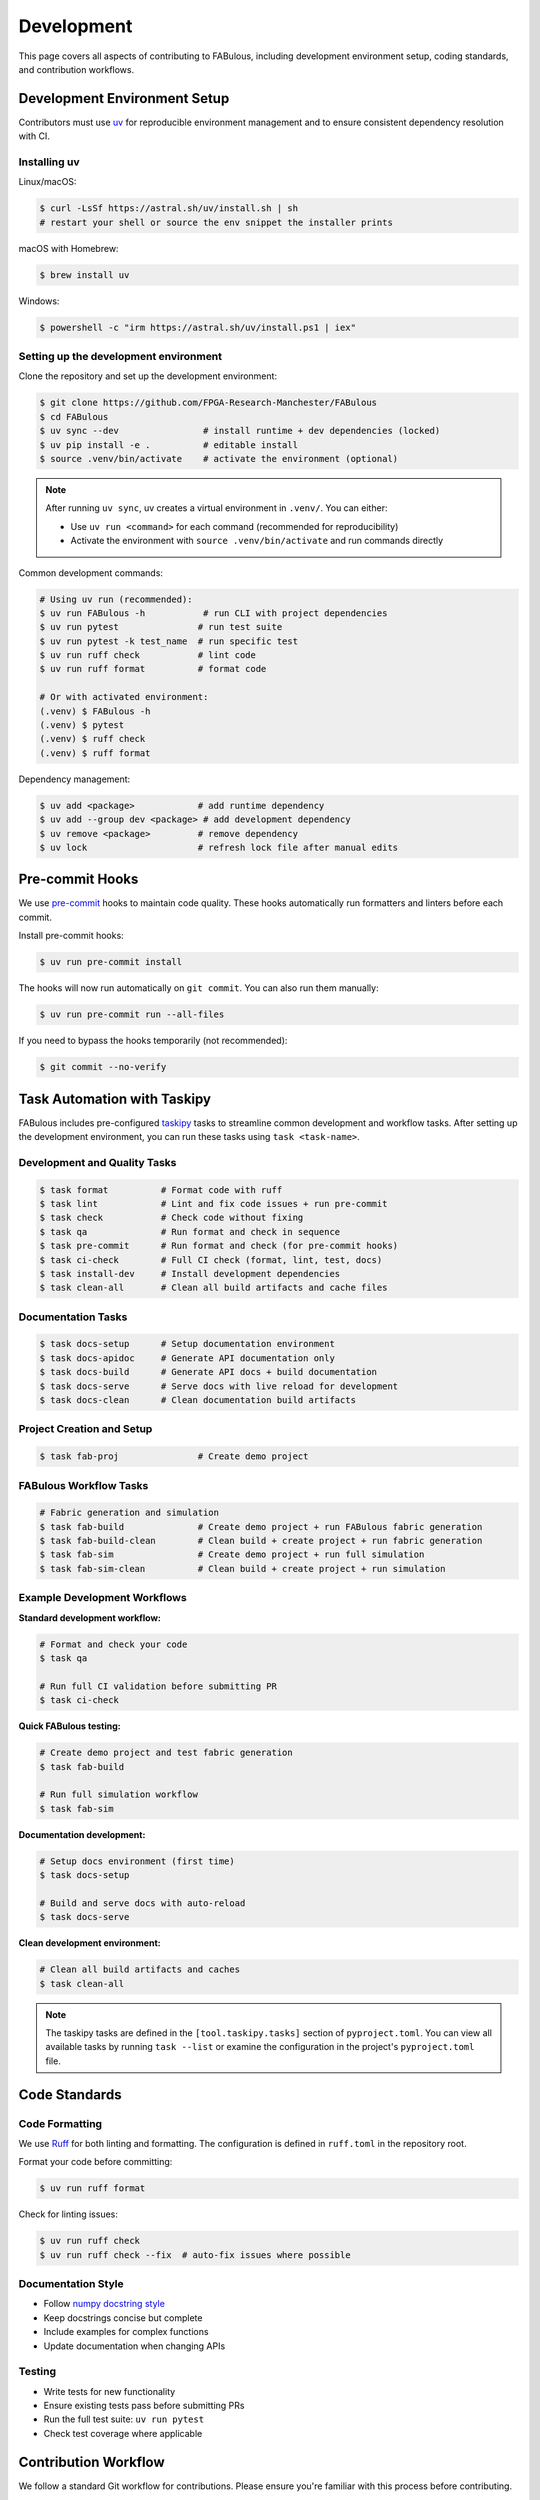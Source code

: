 .. _Development:

Development
===========

This page covers all aspects of contributing to FABulous, including development environment setup, coding standards, and contribution workflows.

.. _development_env_setup:

Development Environment Setup
-----------------------------

Contributors must use `uv <https://github.com/astral-sh/uv>`_ for reproducible
environment management and to ensure consistent dependency resolution with CI.

Installing uv
~~~~~~~~~~~~~

Linux/macOS:

.. code-block:: console

   $ curl -LsSf https://astral.sh/uv/install.sh | sh
   # restart your shell or source the env snippet the installer prints

macOS with Homebrew:

.. code-block:: console

   $ brew install uv

Windows:

.. code-block:: console

   $ powershell -c "irm https://astral.sh/uv/install.ps1 | iex"

Setting up the development environment
~~~~~~~~~~~~~~~~~~~~~~~~~~~~~~~~~~~~~~

Clone the repository and set up the development environment:

.. code-block:: console

   $ git clone https://github.com/FPGA-Research-Manchester/FABulous
   $ cd FABulous
   $ uv sync --dev                # install runtime + dev dependencies (locked)
   $ uv pip install -e .          # editable install
   $ source .venv/bin/activate    # activate the environment (optional)

.. note::

   After running ``uv sync``, uv creates a virtual environment in ``.venv/``.
   You can either:

   - Use ``uv run <command>`` for each command (recommended for reproducibility)
   - Activate the environment with ``source .venv/bin/activate`` and run commands directly

Common development commands:

.. code-block:: console

   # Using uv run (recommended):
   $ uv run FABulous -h           # run CLI with project dependencies
   $ uv run pytest               # run test suite
   $ uv run pytest -k test_name  # run specific test
   $ uv run ruff check           # lint code
   $ uv run ruff format          # format code

   # Or with activated environment:
   (.venv) $ FABulous -h
   (.venv) $ pytest
   (.venv) $ ruff check
   (.venv) $ ruff format

Dependency management:

.. code-block:: console

   $ uv add <package>            # add runtime dependency
   $ uv add --group dev <package> # add development dependency
   $ uv remove <package>         # remove dependency
   $ uv lock                     # refresh lock file after manual edits

.. _pre_commit:

Pre-commit Hooks
----------------

We use `pre-commit <https://pre-commit.com/>`_ hooks to maintain code quality.
These hooks automatically run formatters and linters before each commit.

Install pre-commit hooks:

.. code-block:: console

   $ uv run pre-commit install

The hooks will now run automatically on ``git commit``. You can also run them manually:

.. code-block:: console

   $ uv run pre-commit run --all-files

If you need to bypass the hooks temporarily (not recommended):

.. code-block:: console

   $ git commit --no-verify

.. _task_automation:

Task Automation with Taskipy
-----------------------------

FABulous includes pre-configured `taskipy <https://github.com/taskipy/taskipy>`_ tasks to streamline common development and workflow tasks. After setting up the development environment, you can run these tasks using ``task <task-name>``.

Development and Quality Tasks
~~~~~~~~~~~~~~~~~~~~~~~~~~~~~

.. code-block:: console

   $ task format          # Format code with ruff
   $ task lint            # Lint and fix code issues + run pre-commit
   $ task check           # Check code without fixing
   $ task qa              # Run format and check in sequence
   $ task pre-commit      # Run format and check (for pre-commit hooks)
   $ task ci-check        # Full CI check (format, lint, test, docs)
   $ task install-dev     # Install development dependencies
   $ task clean-all       # Clean all build artifacts and cache files

Documentation Tasks
~~~~~~~~~~~~~~~~~~~

.. code-block:: console

   $ task docs-setup      # Setup documentation environment
   $ task docs-apidoc     # Generate API documentation only
   $ task docs-build      # Generate API docs + build documentation
   $ task docs-serve      # Serve docs with live reload for development
   $ task docs-clean      # Clean documentation build artifacts

Project Creation and Setup
~~~~~~~~~~~~~~~~~~~~~~~~~~~

.. code-block:: console

   $ task fab-proj               # Create demo project

FABulous Workflow Tasks
~~~~~~~~~~~~~~~~~~~~~~~

.. code-block:: console

   # Fabric generation and simulation
   $ task fab-build              # Create demo project + run FABulous fabric generation
   $ task fab-build-clean        # Clean build + create project + run fabric generation
   $ task fab-sim                # Create demo project + run full simulation
   $ task fab-sim-clean          # Clean build + create project + run simulation

Example Development Workflows
~~~~~~~~~~~~~~~~~~~~~~~~~~~~~~

**Standard development workflow:**

.. code-block:: console

   # Format and check your code
   $ task qa

   # Run full CI validation before submitting PR
   $ task ci-check

**Quick FABulous testing:**

.. code-block:: console

   # Create demo project and test fabric generation
   $ task fab-build

   # Run full simulation workflow
   $ task fab-sim

**Documentation development:**

.. code-block:: console

   # Setup docs environment (first time)
   $ task docs-setup

   # Build and serve docs with auto-reload
   $ task docs-serve

**Clean development environment:**

.. code-block:: console

   # Clean all build artifacts and caches
   $ task clean-all

.. note::

   The taskipy tasks are defined in the ``[tool.taskipy.tasks]`` section of ``pyproject.toml``.
   You can view all available tasks by running ``task --list`` or examine the configuration
   in the project's ``pyproject.toml`` file.

.. _code_standards:

Code Standards
--------------

Code Formatting
~~~~~~~~~~~~~~~

We use `Ruff <https://docs.astral.sh/ruff/>`_ for both linting and formatting.
The configuration is defined in ``ruff.toml`` in the repository root.

Format your code before committing:

.. code-block:: console

   $ uv run ruff format

Check for linting issues:

.. code-block:: console

   $ uv run ruff check
   $ uv run ruff check --fix  # auto-fix issues where possible

Documentation Style
~~~~~~~~~~~~~~~~~~~

- Follow `numpy docstring style <https://numpydoc.readthedocs.io/en/latest/format.html>`_
- Keep docstrings concise but complete
- Include examples for complex functions
- Update documentation when changing APIs

Testing
~~~~~~~

- Write tests for new functionality
- Ensure existing tests pass before submitting PRs
- Run the full test suite: ``uv run pytest``
- Check test coverage where applicable

.. _contribution_workflow:

Contribution Workflow
---------------------

We follow a standard Git workflow for contributions. Please ensure you're familiar with this process before contributing.

Getting Started
~~~~~~~~~~~~~~~

1. Check the `issues <https://github.com/FPGA-Research-Manchester/FABulous/issues>`_ and `FABulous development branch <https://github.com/FPGA-Research/FABulous/tree/FABulous2.0-development>`_ to see if your feature or bug fix has already been reported or implemented.

2. Fork the repository on GitHub.

3. Clone your forked repository to your local machine.

4. If you are not already on the ``FABulous2.0-development`` branch, switch to it to use it as base for your work.


Making Changes
~~~~~~~~~~~~~~

1. Create a new branch for your feature or bug fix:

   .. code-block:: console

      $ git checkout -b feature/your-feature-name

2. Set up the development environment as described above.

3. Make your changes, following the coding standards outlined in this document.

4. Write or update tests as necessary.

5. Ensure all tests pass and code is properly formatted.

6. Commit your changes with clear, descriptive commit messages using the `conventional commits style <https://www.conventionalcommits.org/en/v1.0.0/>`_.

Submitting Changes
~~~~~~~~~~~~~~~~~~

1. Push your changes to your forked repository:

   .. code-block:: console

      $ git push origin feature/your-feature-name

2. Submit a pull request to the main repository.

3. Ensure your pull request targets the ``FABulous2.0-development`` branch of the original repository.

4. Check that your pull request passes all CI checks. If it does not, please fix the issues first.

5. We will review your pull request and may request changes or provide feedback. Please be responsive to these requests.

.. _commit_style:

Commit Message Style
~~~~~~~~~~~~~~~~~~~~

We use the `conventional commits <https://www.conventionalcommits.org/en/v1.0.0/>`_ style for commit messages and pull requests. This helps us automatically generate changelogs and understand the history of changes better.

Format: ``<type>[optional scope]: <description>``

Examples:

.. code-block:: text

   feat: add support for new tile type
   fix: resolve bitstream generation issue
   docs: update installation instructions
   test: add integration tests for fabric generator
   refactor: simplify switch matrix generation

Types:
- ``feat``: new feature
- ``fix``: bug fix
- ``docs``: documentation changes
- ``test``: adding or updating tests
- ``refactor``: code refactoring
- ``perf``: performance improvements
- ``chore``: maintenance tasks

.. _development_notes:

Development Notes
-----------------

Environment Management
~~~~~~~~~~~~~~~~~~~~~~

- **Always use uv for development** to ensure dependency resolution is consistent with CI
- Issues arising only under ad-hoc pip environments may be closed with a request to reproduce under uv
- The ``uv.lock`` file is the authoritative source for exact dependency versions
- When adding dependencies, prefer adding them via ``uv add`` rather than manually editing ``pyproject.toml``

Project Structure
~~~~~~~~~~~~~~~~~

- Development dependencies are defined in the ``[dependency-groups]`` section of ``pyproject.toml``
- Regular dependencies are in the ``[project]`` dependencies list
- Test configuration is in ``[tool.pytest.ini_options]`` in ``pyproject.toml``
- Pre-commit configuration is in ``.pre-commit-config.yaml``

CI/CD
~~~~~

- All pull requests must pass CI checks
- CI runs tests, linting, and formatting checks
- CI uses the same uv-based environment as local development
- Lock file changes are automatically validated

License
-------

By contributing to this project, you agree that your contributions will be licensed under the project's `Apache 2.0 License <https://opensource.org/licenses/Apache-2.0>`_.

